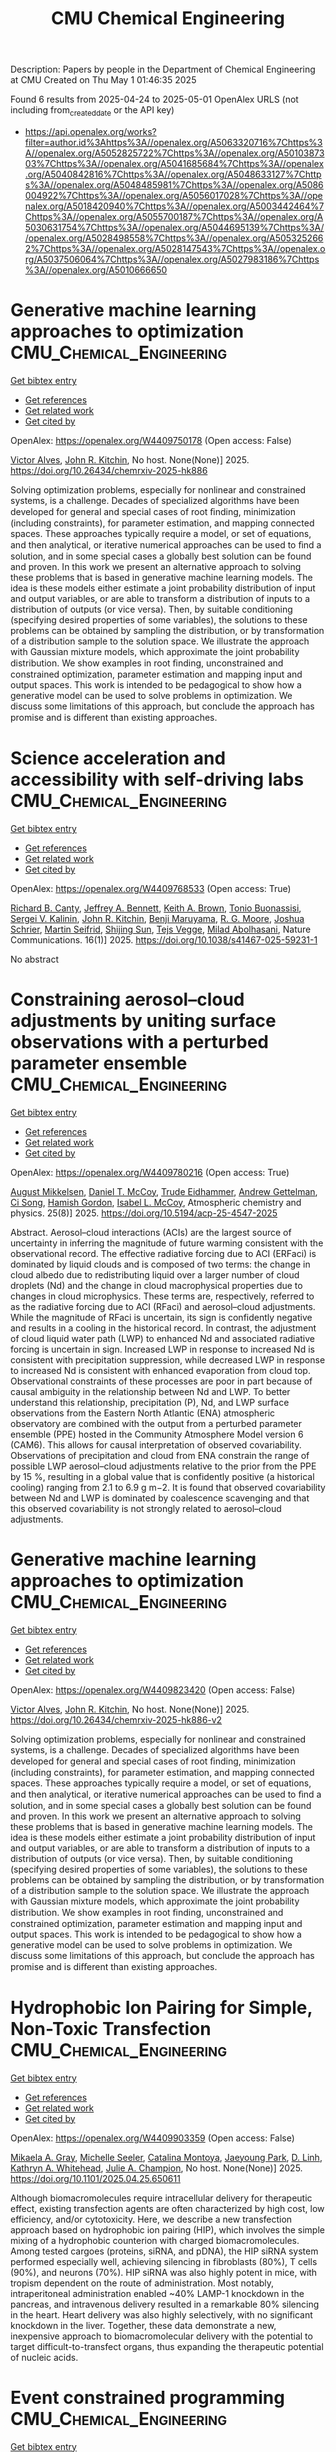 #+TITLE: CMU Chemical Engineering
Description: Papers by people in the Department of Chemical Engineering at CMU
Created on Thu May  1 01:46:35 2025

Found 6 results from 2025-04-24 to 2025-05-01
OpenAlex URLS (not including from_created_date or the API key)
- [[https://api.openalex.org/works?filter=author.id%3Ahttps%3A//openalex.org/A5063320716%7Chttps%3A//openalex.org/A5052825722%7Chttps%3A//openalex.org/A5010387303%7Chttps%3A//openalex.org/A5041685684%7Chttps%3A//openalex.org/A5040842816%7Chttps%3A//openalex.org/A5048633127%7Chttps%3A//openalex.org/A5048485981%7Chttps%3A//openalex.org/A5086004922%7Chttps%3A//openalex.org/A5056017028%7Chttps%3A//openalex.org/A5018420940%7Chttps%3A//openalex.org/A5003442464%7Chttps%3A//openalex.org/A5055700187%7Chttps%3A//openalex.org/A5030631754%7Chttps%3A//openalex.org/A5044695139%7Chttps%3A//openalex.org/A5028498558%7Chttps%3A//openalex.org/A5053252662%7Chttps%3A//openalex.org/A5028147543%7Chttps%3A//openalex.org/A5037506064%7Chttps%3A//openalex.org/A5027983186%7Chttps%3A//openalex.org/A5010666650]]

* Generative machine learning approaches to optimization  :CMU_Chemical_Engineering:
:PROPERTIES:
:UUID: https://openalex.org/W4409750178
:TOPICS: Advanced Data Processing Techniques
:PUBLICATION_DATE: 2025-04-24
:END:    
    
[[elisp:(doi-add-bibtex-entry "https://doi.org/10.26434/chemrxiv-2025-hk886")][Get bibtex entry]] 

- [[elisp:(progn (xref--push-markers (current-buffer) (point)) (oa--referenced-works "https://openalex.org/W4409750178"))][Get references]]
- [[elisp:(progn (xref--push-markers (current-buffer) (point)) (oa--related-works "https://openalex.org/W4409750178"))][Get related work]]
- [[elisp:(progn (xref--push-markers (current-buffer) (point)) (oa--cited-by-works "https://openalex.org/W4409750178"))][Get cited by]]

OpenAlex: https://openalex.org/W4409750178 (Open access: False)
    
[[https://openalex.org/A5033439256][Victor Alves]], [[https://openalex.org/A5003442464][John R. Kitchin]], No host. None(None)] 2025. https://doi.org/10.26434/chemrxiv-2025-hk886 
     
Solving optimization problems, especially for nonlinear and constrained systems, is a challenge. Decades of specialized algorithms have been developed for general and special cases of root ﬁnding, minimization (including constraints), for parameter estimation, and mapping connected spaces. These approaches typically require a model, or set of equations, and then analytical, or iterative numerical approaches can be used to ﬁnd a solution, and in some special cases a globally best solution can be found and proven. In this work we present an alternative approach to solving these problems that is based in generative machine learning models. The idea is these models either estimate a joint probability distribution of input and output variables, or are able to transform a distribution of inputs to a distribution of outputs (or vice versa). Then, by suitable conditioning (specifying desired properties of some variables), the solutions to these problems can be obtained by sampling the distribution, or by transformation of a distribution sample to the solution space. We illustrate the approach with Gaussian mixture models, which approximate the joint probability distribution. We show examples in root ﬁnding, unconstrained and constrained optimization, parameter estimation and mapping input and output spaces. This work is intended to be pedagogical to show how a generative model can be used to solve problems in optimization. We discuss some limitations of this approach, but conclude the approach has promise and is diﬀerent than existing approaches.    

    

* Science acceleration and accessibility with self-driving labs  :CMU_Chemical_Engineering:
:PROPERTIES:
:UUID: https://openalex.org/W4409768533
:TOPICS: Scientific Computing and Data Management, Biomedical and Engineering Education, E-Learning and Knowledge Management
:PUBLICATION_DATE: 2025-04-24
:END:    
    
[[elisp:(doi-add-bibtex-entry "https://doi.org/10.1038/s41467-025-59231-1")][Get bibtex entry]] 

- [[elisp:(progn (xref--push-markers (current-buffer) (point)) (oa--referenced-works "https://openalex.org/W4409768533"))][Get references]]
- [[elisp:(progn (xref--push-markers (current-buffer) (point)) (oa--related-works "https://openalex.org/W4409768533"))][Get related work]]
- [[elisp:(progn (xref--push-markers (current-buffer) (point)) (oa--cited-by-works "https://openalex.org/W4409768533"))][Get cited by]]

OpenAlex: https://openalex.org/W4409768533 (Open access: True)
    
[[https://openalex.org/A5036375800][Richard B. Canty]], [[https://openalex.org/A5009993647][Jeffrey A. Bennett]], [[https://openalex.org/A5001647002][Keith A. Brown]], [[https://openalex.org/A5085344547][Tonio Buonassisi]], [[https://openalex.org/A5048552375][Sergei V. Kalinin]], [[https://openalex.org/A5003442464][John R. Kitchin]], [[https://openalex.org/A5102919383][Benji Maruyama]], [[https://openalex.org/A5004408105][R. G. Moore]], [[https://openalex.org/A5073376584][Joshua Schrier]], [[https://openalex.org/A5031911852][Martin Seifrid]], [[https://openalex.org/A5070476394][Shijing Sun]], [[https://openalex.org/A5083050334][Tejs Vegge]], [[https://openalex.org/A5087390873][Milad Abolhasani]], Nature Communications. 16(1)] 2025. https://doi.org/10.1038/s41467-025-59231-1 
     
No abstract    

    

* Constraining aerosol–cloud adjustments by uniting surface observations with a perturbed parameter ensemble  :CMU_Chemical_Engineering:
:PROPERTIES:
:UUID: https://openalex.org/W4409780216
:TOPICS: Atmospheric aerosols and clouds, Atmospheric chemistry and aerosols, Meteorological Phenomena and Simulations
:PUBLICATION_DATE: 2025-04-25
:END:    
    
[[elisp:(doi-add-bibtex-entry "https://doi.org/10.5194/acp-25-4547-2025")][Get bibtex entry]] 

- [[elisp:(progn (xref--push-markers (current-buffer) (point)) (oa--referenced-works "https://openalex.org/W4409780216"))][Get references]]
- [[elisp:(progn (xref--push-markers (current-buffer) (point)) (oa--related-works "https://openalex.org/W4409780216"))][Get related work]]
- [[elisp:(progn (xref--push-markers (current-buffer) (point)) (oa--cited-by-works "https://openalex.org/W4409780216"))][Get cited by]]

OpenAlex: https://openalex.org/W4409780216 (Open access: True)
    
[[https://openalex.org/A5115775480][August Mikkelsen]], [[https://openalex.org/A5052404448][Daniel T. McCoy]], [[https://openalex.org/A5076884167][Trude Eidhammer]], [[https://openalex.org/A5016753222][Andrew Gettelman]], [[https://openalex.org/A5103217491][Ci Song]], [[https://openalex.org/A5086004922][Hamish Gordon]], [[https://openalex.org/A5082829446][Isabel L. McCoy]], Atmospheric chemistry and physics. 25(8)] 2025. https://doi.org/10.5194/acp-25-4547-2025 
     
Abstract. Aerosol–cloud interactions (ACIs) are the largest source of uncertainty in inferring the magnitude of future warming consistent with the observational record. The effective radiative forcing due to ACI (ERFaci) is dominated by liquid clouds and is composed of two terms: the change in cloud albedo due to redistributing liquid over a larger number of cloud droplets (Nd) and the change in cloud macrophysical properties due to changes in cloud microphysics. These terms are, respectively, referred to as the radiative forcing due to ACI (RFaci) and aerosol–cloud adjustments. While the magnitude of RFaci is uncertain, its sign is confidently negative and results in a cooling in the historical record. In contrast, the adjustment of cloud liquid water path (LWP) to enhanced Nd and associated radiative forcing is uncertain in sign. Increased LWP in response to increased Nd is consistent with precipitation suppression, while decreased LWP in response to increased Nd is consistent with enhanced evaporation from cloud top. Observational constraints of these processes are poor in part because of causal ambiguity in the relationship between Nd and LWP. To better understand this relationship, precipitation (P), Nd, and LWP surface observations from the Eastern North Atlantic (ENA) atmospheric observatory are combined with the output from a perturbed parameter ensemble (PPE) hosted in the Community Atmosphere Model version 6 (CAM6). This allows for causal interpretation of observed covariability. Observations of precipitation and cloud from ENA constrain the range of possible LWP aerosol–cloud adjustments relative to the prior from the PPE by 15 %, resulting in a global value that is confidently positive (a historical cooling) ranging from 2.1 to 6.9 g m−2. It is found that observed covariability between Nd and LWP is dominated by coalescence scavenging and that this observed covariability is not strongly related to aerosol–cloud adjustments.    

    

* Generative machine learning approaches to optimization  :CMU_Chemical_Engineering:
:PROPERTIES:
:UUID: https://openalex.org/W4409823420
:TOPICS: Advanced Data Processing Techniques
:PUBLICATION_DATE: 2025-04-25
:END:    
    
[[elisp:(doi-add-bibtex-entry "https://doi.org/10.26434/chemrxiv-2025-hk886-v2")][Get bibtex entry]] 

- [[elisp:(progn (xref--push-markers (current-buffer) (point)) (oa--referenced-works "https://openalex.org/W4409823420"))][Get references]]
- [[elisp:(progn (xref--push-markers (current-buffer) (point)) (oa--related-works "https://openalex.org/W4409823420"))][Get related work]]
- [[elisp:(progn (xref--push-markers (current-buffer) (point)) (oa--cited-by-works "https://openalex.org/W4409823420"))][Get cited by]]

OpenAlex: https://openalex.org/W4409823420 (Open access: False)
    
[[https://openalex.org/A5033439256][Victor Alves]], [[https://openalex.org/A5003442464][John R. Kitchin]], No host. None(None)] 2025. https://doi.org/10.26434/chemrxiv-2025-hk886-v2 
     
Solving optimization problems, especially for nonlinear and constrained systems, is a challenge. Decades of specialized algorithms have been developed for general and special cases of root ﬁnding, minimization (including constraints), for parameter estimation, and mapping connected spaces. These approaches typically require a model, or set of equations, and then analytical, or iterative numerical approaches can be used to ﬁnd a solution, and in some special cases a globally best solution can be found and proven. In this work we present an alternative approach to solving these problems that is based in generative machine learning models. The idea is these models either estimate a joint probability distribution of input and output variables, or are able to transform a distribution of inputs to a distribution of outputs (or vice versa). Then, by suitable conditioning (specifying desired properties of some variables), the solutions to these problems can be obtained by sampling the distribution, or by transformation of a distribution sample to the solution space. We illustrate the approach with Gaussian mixture models, which approximate the joint probability distribution. We show examples in root ﬁnding, unconstrained and constrained optimization, parameter estimation and mapping input and output spaces. This work is intended to be pedagogical to show how a generative model can be used to solve problems in optimization. We discuss some limitations of this approach, but conclude the approach has promise and is diﬀerent than existing approaches.    

    

* Hydrophobic Ion Pairing for Simple, Non-Toxic Transfection  :CMU_Chemical_Engineering:
:PROPERTIES:
:UUID: https://openalex.org/W4409903359
:TOPICS: RNA Interference and Gene Delivery
:PUBLICATION_DATE: 2025-04-28
:END:    
    
[[elisp:(doi-add-bibtex-entry "https://doi.org/10.1101/2025.04.25.650611")][Get bibtex entry]] 

- [[elisp:(progn (xref--push-markers (current-buffer) (point)) (oa--referenced-works "https://openalex.org/W4409903359"))][Get references]]
- [[elisp:(progn (xref--push-markers (current-buffer) (point)) (oa--related-works "https://openalex.org/W4409903359"))][Get related work]]
- [[elisp:(progn (xref--push-markers (current-buffer) (point)) (oa--cited-by-works "https://openalex.org/W4409903359"))][Get cited by]]

OpenAlex: https://openalex.org/W4409903359 (Open access: False)
    
[[https://openalex.org/A5026863228][Mikaela A. Gray]], [[https://openalex.org/A5094043004][Michelle Seeler]], [[https://openalex.org/A5068381010][Catalina Montoya]], [[https://openalex.org/A5060132590][Jaeyoung Park]], [[https://openalex.org/A5055570461][D. Linh]], [[https://openalex.org/A5010666650][Kathryn A. Whitehead]], [[https://openalex.org/A5038617325][Julie A. Champion]], No host. None(None)] 2025. https://doi.org/10.1101/2025.04.25.650611 
     
Although biomacromolecules require intracellular delivery for therapeutic effect, existing transfection agents are often characterized by high cost, low efficiency, and/or cytotoxicity. Here, we describe a new transfection approach based on hydrophobic ion pairing (HIP), which involves the simple mixing of a hydrophobic counterion with charged biomacromolecules. Among tested cargoes (proteins, siRNA, and pDNA), the HIP siRNA system performed especially well, achieving silencing in fibroblasts (80%), T cells (90%), and neurons (70%). HIP siRNA was also highly potent in mice, with tropism dependent on the route of administration. Most notably, intraperitoneal administration enabled ~40% LAMP-1 knockdown in the pancreas, and intravenous delivery resulted in a remarkable 80% silencing in the heart. Heart delivery was also highly selectively, with no significant knockdown in the liver. Together, these data demonstrate a new, inexpensive approach to biomacromolecular delivery with the potential to target difficult-to-transfect organs, thus expanding the therapeutic potential of nucleic acids.    

    

* Event constrained programming  :CMU_Chemical_Engineering:
:PROPERTIES:
:UUID: https://openalex.org/W4409907298
:TOPICS: Advanced Control Systems Optimization, Simulation Techniques and Applications, Risk and Portfolio Optimization
:PUBLICATION_DATE: 2025-04-01
:END:    
    
[[elisp:(doi-add-bibtex-entry "https://doi.org/10.1016/j.compchemeng.2025.109145")][Get bibtex entry]] 

- [[elisp:(progn (xref--push-markers (current-buffer) (point)) (oa--referenced-works "https://openalex.org/W4409907298"))][Get references]]
- [[elisp:(progn (xref--push-markers (current-buffer) (point)) (oa--related-works "https://openalex.org/W4409907298"))][Get related work]]
- [[elisp:(progn (xref--push-markers (current-buffer) (point)) (oa--cited-by-works "https://openalex.org/W4409907298"))][Get cited by]]

OpenAlex: https://openalex.org/W4409907298 (Open access: True)
    
[[https://openalex.org/A5067396423][Daniel Ovalle]], [[https://openalex.org/A5117368934][Stefan Mazzadi]], [[https://openalex.org/A5030631754][Carl D. Laird]], [[https://openalex.org/A5056017028][Ignacio E. Grossmann]], [[https://openalex.org/A5036452308][Joshua L. Pulsipher]], Computers & Chemical Engineering. None(None)] 2025. https://doi.org/10.1016/j.compchemeng.2025.109145 
     
No abstract    

    
